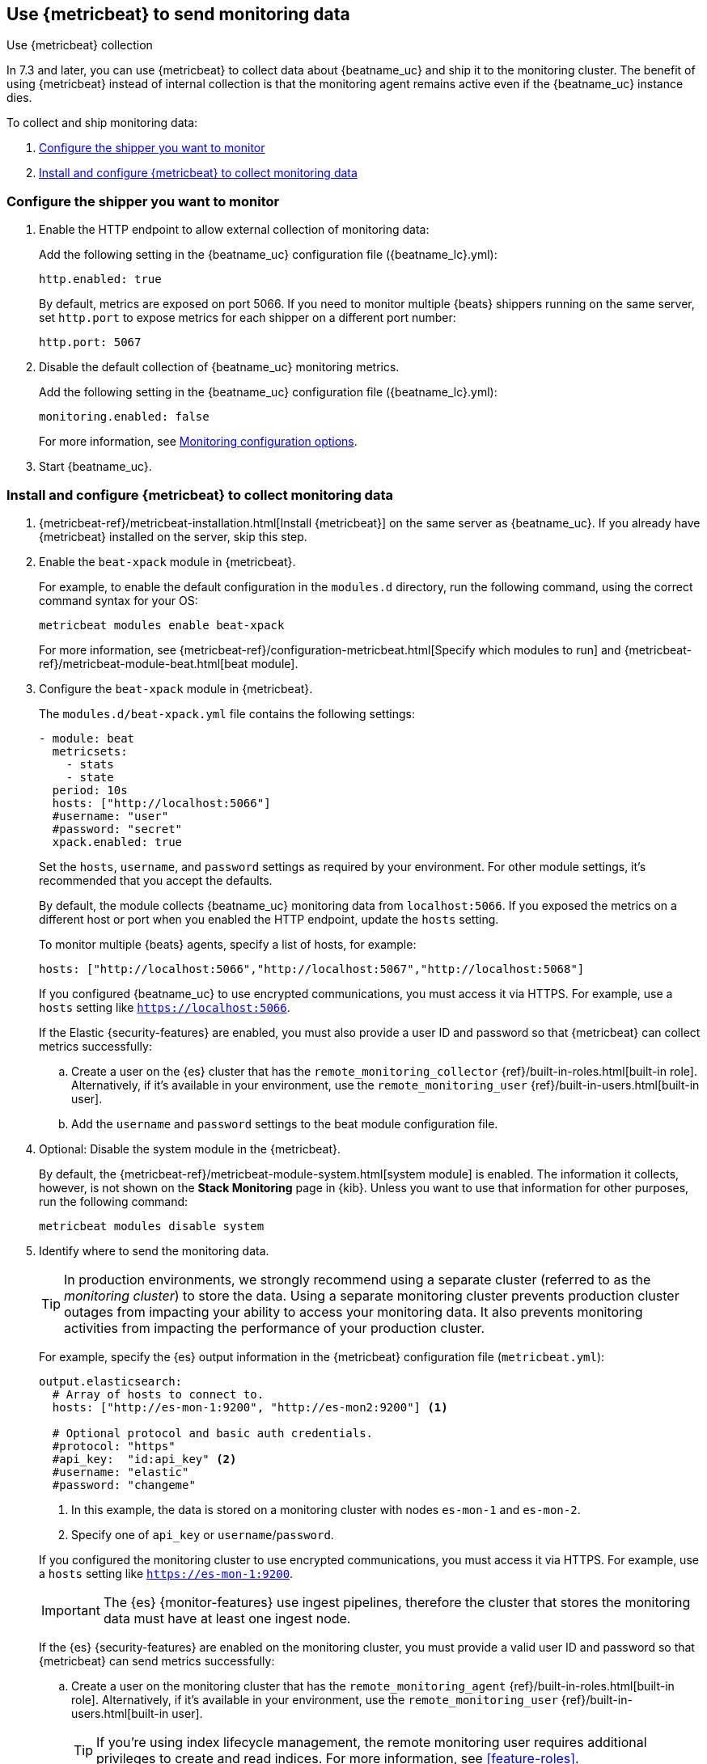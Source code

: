 [role="xpack"]
[[monitoring-metricbeat-collection]]
== Use {metricbeat} to send monitoring data
[subs="attributes"]
++++
<titleabbrev>Use {metricbeat} collection</titleabbrev>
++++

In 7.3 and later, you can use {metricbeat} to collect data about {beatname_uc} 
and ship it to the monitoring cluster. The benefit of using {metricbeat} instead
of internal collection is that the monitoring agent remains active even if the
{beatname_uc} instance dies.

ifeval::["{beatname_lc}"=="metricbeat"]
Because you'll be using {metricbeat} to _monitor_ {beatname_uc}, you'll need to
run two instances of {beatname_uc}: a main instance that collects metrics from
the system and services running on the server, and a second instance that
collects metrics from {beatname_uc} only. Using a separate instance as a
monitoring agent allows you to send monitoring data to a dedicated monitoring
cluster. If the main agent goes down, the monitoring agent remains active.

If you're running {beatname_uc} as a service, this approach requires extra work
because you need to run two instances of the same installed  service
concurrently. If you don't want to run two instances concurrently, use
<<monitoring-internal-collection,internal collection>> instead of using
{metricbeat}.
endif::[]

//Commenting out this link temporarily until the general monitoring docs can be
//updated. 
//To learn about monitoring in general, see 
//{ref}/monitor-elasticsearch-cluster.html[Monitor a cluster].

//NOTE: The tagged regions are re-used in the Stack Overview.

To collect and ship monitoring data:

. <<configure-shipper,Configure the shipper you want to monitor>>

. <<configure-metricbeat,Install and configure {metricbeat} to collect monitoring data>>

[float]
[[configure-shipper]]
=== Configure the shipper you want to monitor

. Enable the HTTP endpoint to allow external collection of monitoring data:
+
--
// tag::enable-http-endpoint[]
Add the following setting in the {beatname_uc} configuration file
(+{beatname_lc}.yml+):

[source,yaml]
----------------------------------
http.enabled: true
----------------------------------

By default, metrics are exposed on port 5066. If you need to monitor multiple
{beats} shippers running on the same server, set `http.port` to expose metrics
for each shipper on a different port number:

[source,yaml]
----------------------------------
http.port: 5067
----------------------------------
// end::enable-http-endpoint[]
--

. Disable the default collection of {beatname_uc} monitoring metrics. +
+
--
// tag::disable-beat-collection[]
Add the following setting in the {beatname_uc} configuration file
(+{beatname_lc}.yml+): 

[source,yaml]
----------------------------------
monitoring.enabled: false
----------------------------------
// end::disable-beat-collection[]

For more information, see 
<<configuration-monitor,Monitoring configuration options>>.
--

ifndef::serverless[]
. Start {beatname_uc}.
endif::[]

[float]
[[configure-metricbeat]]
=== Install and configure {metricbeat} to collect monitoring data

ifeval::["{beatname_lc}"!="metricbeat"]
. {metricbeat-ref}/metricbeat-installation.html[Install {metricbeat}] on the
same server as {beatname_uc}. If you already have {metricbeat} installed on the
server, skip this step.
endif::[]
ifeval::["{beatname_lc}"=="metricbeat"]
. The next step depends on how you want to run {metricbeat}:
* If you're running as a service and want to run a separate monitoring instance,
take the the steps required for your environment to run two instances of
{metricbeat} as a service. The steps for doing this vary by platform and are
beyond the scope of this documentation.
* If you're running the binary directly in the foreground and want to run a
separate monitoring instance,
{metricbeat-ref}/metricbeat-installation.html[install {metricbeat}] to a
different path. If necessary, set `path.config`, `path.data`, and `path.log`
to point to the correct directories. See <<directory-layout>> for the default
locations.
endif::[]

. Enable the `beat-xpack` module in {metricbeat}. +
+
--
// tag::enable-beat-module[]
For example, to enable the default configuration in the `modules.d` directory, 
run the following command, using the correct command syntax for your OS:

["source","sh",subs="attributes,callouts"]
----------------------------------------------------------------------
metricbeat modules enable beat-xpack
----------------------------------------------------------------------

For more information, see 
{metricbeat-ref}/configuration-metricbeat.html[Specify which modules to run] and 
{metricbeat-ref}/metricbeat-module-beat.html[beat module]. 
// end::enable-beat-module[]
--

. Configure the `beat-xpack` module in {metricbeat}. +
+
--
// tag::configure-beat-module[]
The `modules.d/beat-xpack.yml` file contains the following settings:

[source,yaml]
----------------------------------
- module: beat
  metricsets:
    - stats
    - state
  period: 10s
  hosts: ["http://localhost:5066"]
  #username: "user"
  #password: "secret"
  xpack.enabled: true
----------------------------------
 
Set the `hosts`, `username`, and `password` settings as required by your
environment. For other module settings, it's recommended that you accept the
defaults.

By default, the module collects {beatname_uc} monitoring data from
`localhost:5066`. If you exposed the metrics on a different host or port when
you enabled the HTTP endpoint, update the `hosts` setting.

To monitor multiple 
ifndef::apm-server[]
{beats} agents,
endif::[]
ifdef::apm-server[]
APM Server instances,
endif::[]
specify a list of hosts, for example:

[source,yaml]
----------------------------------
hosts: ["http://localhost:5066","http://localhost:5067","http://localhost:5068"]
----------------------------------

If you configured {beatname_uc} to use encrypted communications, you must access
it via HTTPS. For example, use a `hosts` setting like `https://localhost:5066`.
// end::configure-beat-module[]

// tag::remote-monitoring-user[]
If the Elastic {security-features} are enabled, you must also provide a user 
ID and password so that {metricbeat} can collect metrics successfully: 

.. Create a user on the {es} cluster that has the 
`remote_monitoring_collector` {ref}/built-in-roles.html[built-in role]. 
Alternatively, if it's available in your environment, use the
`remote_monitoring_user` {ref}/built-in-users.html[built-in user].

.. Add the `username` and `password` settings to the beat module configuration 
file.
// end::remote-monitoring-user[]
--

. Optional: Disable the system module in the {metricbeat}.
+
--
// tag::disable-system-module[]
By default, the {metricbeat-ref}/metricbeat-module-system.html[system module] is
enabled. The information it collects, however, is not shown on the
*Stack Monitoring* page in {kib}. Unless you want to use that information for
other purposes, run the following command:

["source","sh",subs="attributes,callouts"]
----------------------------------------------------------------------
metricbeat modules disable system
----------------------------------------------------------------------
// end::disable-system-module[] 
--

. Identify where to send the monitoring data. +
+
--
TIP: In production environments, we strongly recommend using a separate cluster 
(referred to as the _monitoring cluster_) to store the data. Using a separate 
monitoring cluster prevents production cluster outages from impacting your 
ability to access your monitoring data. It also prevents monitoring activities 
from impacting the performance of your production cluster.

For example, specify the {es} output information in the {metricbeat} 
configuration file (`metricbeat.yml`):

[source,yaml]
----------------------------------
output.elasticsearch:
  # Array of hosts to connect to.
  hosts: ["http://es-mon-1:9200", "http://es-mon2:9200"] <1>
  
  # Optional protocol and basic auth credentials.
  #protocol: "https"
  #api_key:  "id:api_key" <2>
  #username: "elastic"
  #password: "changeme"
----------------------------------
<1> In this example, the data is stored on a monitoring cluster with nodes 
`es-mon-1` and `es-mon-2`.
<2> Specify one of `api_key` or `username`/`password`.

If you configured the monitoring cluster to use encrypted communications, you
must access it via HTTPS. For example, use a `hosts` setting like
`https://es-mon-1:9200`.

IMPORTANT: The {es} {monitor-features} use ingest pipelines, therefore the
cluster that stores the monitoring data must have at least one ingest node.

If the {es} {security-features} are enabled on the monitoring cluster, you 
must provide a valid user ID and password so that {metricbeat} can send metrics 
successfully: 

.. Create a user on the monitoring cluster that has the 
`remote_monitoring_agent` {ref}/built-in-roles.html[built-in role]. 
Alternatively, if it's available in your environment, use the
`remote_monitoring_user` {ref}/built-in-users.html[built-in user]. 
+
TIP: If you're using index lifecycle management, the remote monitoring user
requires additional privileges to create and read indices. For more
information, see <<feature-roles>>.

.. Add the `username` and `password` settings to the {es} output information in 
the {metricbeat} configuration file.

For more information about these configuration options, see 
{metricbeat-ref}/elasticsearch-output.html[Configure the {es} output].
--

. {metricbeat-ref}/metricbeat-starting.html[Start {metricbeat}] to begin
collecting monitoring data. 

. {kibana-ref}/monitoring-data.html[View the monitoring data in {kib}]. 
